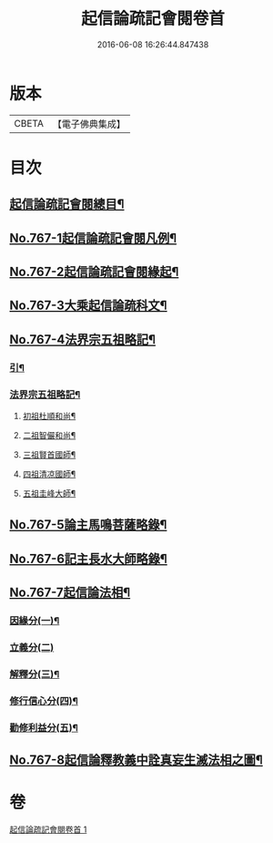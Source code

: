 #+TITLE: 起信論疏記會閱卷首 
#+DATE: 2016-06-08 16:26:44.847438

* 版本
 |     CBETA|【電子佛典集成】|

* 目次
** [[file:KR6o0119_001.txt::001-0516a2][起信論疏記會閱總目¶]]
** [[file:KR6o0119_001.txt::001-0516c1][No.767-1起信論疏記會閱凡例¶]]
** [[file:KR6o0119_001.txt::001-0517c17][No.767-2起信論疏記會閱緣起¶]]
** [[file:KR6o0119_001.txt::001-0520a1][No.767-3大乘起信論疏科文¶]]
** [[file:KR6o0119_001.txt::001-0534a1][No.767-4法界宗五祖略記¶]]
*** [[file:KR6o0119_001.txt::001-0534a2][引¶]]
*** [[file:KR6o0119_001.txt::001-0534b2][法界宗五祖略記¶]]
**** [[file:KR6o0119_001.txt::001-0534b5][初祖杜順和尚¶]]
**** [[file:KR6o0119_001.txt::001-0535a22][二祖智儼和尚¶]]
**** [[file:KR6o0119_001.txt::001-0535c16][三祖賢首國師¶]]
**** [[file:KR6o0119_001.txt::001-0537c24][四祖清凉國師¶]]
**** [[file:KR6o0119_001.txt::001-0539c10][五祖圭峰大師¶]]
** [[file:KR6o0119_001.txt::001-0540c8][No.767-5論主馬鳴菩薩略錄¶]]
** [[file:KR6o0119_001.txt::001-0541c6][No.767-6記主長水大師略錄¶]]
** [[file:KR6o0119_001.txt::001-0542a16][No.767-7起信論法相¶]]
*** [[file:KR6o0119_001.txt::001-0542a17][因緣分(一)¶]]
*** [[file:KR6o0119_001.txt::001-0542a21][立義分(二)]]
*** [[file:KR6o0119_001.txt::001-0542b6][解釋分(三)¶]]
*** [[file:KR6o0119_001.txt::001-0543b13][修行信心分(四)¶]]
*** [[file:KR6o0119_001.txt::001-0543c7][勸修利益分(五)¶]]
** [[file:KR6o0119_001.txt::001-0543c12][No.767-8起信論釋教義中詮真妄生滅法相之圖¶]]

* 卷
[[file:KR6o0119_001.txt][起信論疏記會閱卷首 1]]

